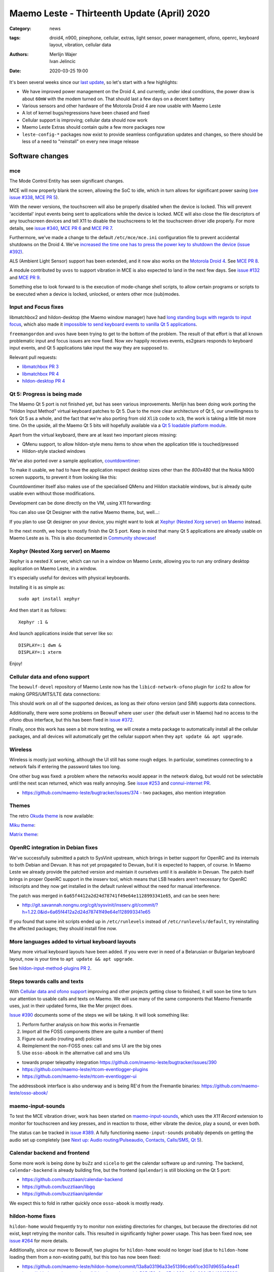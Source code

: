 Maemo Leste - Thirteenth Update (April) 2020
############################################

:Category: news
:tags: droid4, n900, pinephone, cellular, extras, light sensor, power
       management, ofono, openrc, keyboard layout, vibration, cellular data
:authors: Merlijn Wajer, Ivan Jelincic
:date: 2020-03-25 19:00

.. TODO DATE

It's been several weeks since our `last update
<{filename}/maemo-leste-update-february-and-march-2020.rst>`_, so let's start
with a few highlights:

* We have improved power management on the Droid 4, and currently, under ideal
  conditions, the power draw is about ``60mW`` with the modem turned on. That
  should last a few days on a decent battery
* Various sensors and other hardware of the Motorola Droid 4 are now usable with
  Maemo Leste
* A lot of kernel bugs/regressions have been chased and fixed
* Cellular support is improving; cellular data should now work
* Maemo Leste Extras should contain quite a few more packages now
* ``leste-config-*`` packages now exist to provide seamless configuration updates
  and changes, so there should be less of a need to "reinstall" on every new
  image release



Software changes
================


mce
---

The Mode Control Entity has seen significant changes.

MCE will now properly blank the screen, allowing the SoC to idle, which
in turn allows for significant power saving (`see issue #338 <https://github.com/maemo-leste/bugtracker/issues/338>`_, `MCE PR 5 <https://github.com/maemo-leste/mce/pull/5>`_).

With the newer versions, the touchscreen will also be properly disabled when the
device is locked. This will prevent 'accidental' input events being sent to
applications while the device is locked. MCE will also close the file
descriptors of any touchscreen devices and tell X11 to disable the touchscreens
to let the touchscreen driver idle properly. For more details, see `issue #340
<https://github.com/maemo-leste/bugtracker/issues/340>`_, `MCE PR 6
<https://github.com/maemo-leste/mce/pull/6>`_ and `MCE PR 7
<https://github.com/maemo-leste/mce/pull/7>`_.

Furthermore, we've made a change to the default ``/etc/mce/mce.ini`` configuration
file to prevent accidental shutdowns on the Droid 4. We've `increased the time
one has to press the power key to shutdown the device (issue #392)
<https://github.com/maemo-leste/bugtracker/issues/392>`_.

ALS (Ambient Light Sensor) support has been extended, and it now also works on the
`Motorola Droid 4`_. See `MCE PR 8
<https://github.com/maemo-leste/mce/pull/8/>`_.

A module contributed by ``uvos`` to support vibration in MCE is also expected to
land in the next few days. See `issue #132
<https://github.com/maemo-leste/bugtracker/issues/132>`_ and `MCE PR 9
<https://github.com/maemo-leste/mce/pull/9>`_.

Something else to look forward to is the execution of mode-change shell scripts,
to allow certain programs or scripts to be executed when a device is locked,
unlocked, or enters other mce (sub)modes.

Input and Focus fixes
---------------------

libmatchbox2 and hildon-desktop (the Maemo window manager) have had `long standing
bugs with regards to input focus
<https://bugs.maemo.org/show_bug.cgi?id=5987>`_, which also made it
`impossible to send keyboard events to vanilla Qt 5 applications
<https://github.com/maemo-leste/bugtracker/issues/346>`_.

``freemangordon`` and ``uvos`` have been trying to get to the bottom of the problem.
The result of that effort is that all known problematic input and focus issues
are now fixed. Now xev happily receives events, es2gears responds to keyboard input
events, and Qt 5 applications take input the way they are supposed to.

Relevant pull requests:

* `libmatchbox PR 3 <https://github.com/maemo-leste/libmatchbox2/pull/3>`_
* `libmatchbox PR 4 <https://github.com/maemo-leste/libmatchbox2/pull/4>`_
* `hildon-desktop PR 4 <https://github.com/maemo-leste/hildon-desktop/pull/4>`_


Qt 5: Progress is being made
----------------------------

The Maemo Qt 5 port is not finished yet, but has seen various improvements.
Merlijn has been doing work porting the "Hildon Input Method" virtual keyboard
patches to Qt 5. Due to the more clear architecture of Qt 5, our
unwillingness to fork Qt 5 as a whole, and the fact that we're also porting from
old ``Xlib`` code to ``xcb``, the work is taking a little bit more
time. On the upside, all the Maemo Qt 5 bits will hopefully available via a
`Qt 5 loadable platform module <https://doc.qt.io/qt-5/qpa.html>`_.

Apart from the virtual keyboard, there are at least two important pieces
missing:

* QMenu support, to allow hildon-style menu items to show when the application
  title is touched/pressed
* Hildon-style stacked windows


We've also ported over a sample application, `countdowntimer
<https://github.com/maemo-leste-extras/countdowntimer>`_:

.. image:: /images/countdowntimer.png
  :height: 324px
  :width: 576px

To make it usable, we had to have the application respect desktop sizes other
than the `800x480` that the Nokia N900 screen supports, to prevent it from
looking like this:

.. image:: /images/leste-qt5-countdowntimer-0.1.png
  :height: 324px
  :width: 576px


Countdowntimer itself also makes use of the specialised QMenu and Hildon
stackable windows, but is already quite usable even without those modifications.

Development can be done directly on the VM, using X11 forwarding:

.. image:: /images/leste-qt5-designer-x11-forward.png
  :height: 324px
  :width: 576px

You can also use Qt Designer with the native Maemo theme, but, well...:

.. image:: /images/leste-designer-lol.png
  :height: 324px
  :width: 576px

If you plan to use Qt designer on your device, you might want to look at `Xephyr
(Nested Xorg server) on Maemo`_ instead.

In the next month, we hope to mostly finish the Qt 5 port. Keep in mind that many
Qt 5 applications are already usable on Maemo Leste as is. This is also documented in
`Community showcase`_!


Xephyr (Nested Xorg server) on Maemo
------------------------------------

Xephyr is a nested X server, which can run in a window on Maemo Leste, allowing you
to run any ordinary desktop application on Maemo Leste, in a window.

It's especially useful for devices with physical keyboards.

Installing it is as simple as::

    sudo apt install xephyr

And then start it as follows::

    Xephyr :1 &

And launch applications inside that server like so::

    DISPLAY=:1 dwm &
    DISPLAY=:1 xterm

.. image:: /images/xephyr-droid4.png
  :height: 324px
  :width: 576px


Enjoy!


Cellular data and ofono support
-------------------------------

The ``beowulf-devel`` repository of Maemo Leste now has the
``libicd-network-ofono`` plugin for ``icd2`` to allow for making GPRS/UMTS/LTE data
connections:

.. image:: /images/droid4-libicd-network-ofono.png
  :height: 324px
  :width: 576px

.. image:: /images/droid4-libicd-network-ofono-2.png
  :height: 324px
  :width: 576px

This should work on all of the supported devices, as long as their ofono version
(and SIM) supports data connections.

Additionally, there were some problems on Beowulf where user ``user`` (the default 
user in Maemo) had no access to the ofono dbus interface, but this has been fixed in
`issue #372 <https://github.com/maemo-leste/bugtracker/issues/372>`_.

Finally, once this work has seen a bit more testing, we will create a meta
package to automatically install all the cellular packages, and all devices
will automatically get the cellular support when they ``apt update && apt
upgrade``.


Wireless
--------

Wireless is mostly just working, although the UI still has some rough edges. In
particular, sometimes connecting to a network fails if entering the password
takes too long.

One other bug was fixed: a problem where the networks would appear in the
network dialog, but would not be selectable until the next scan returned, which
was really annoying. See `issue #253
<https://github.com/maemo-leste/bugtracker/issues/253>`_ and `connui-internet PR
<https://github.com/maemo-leste/connui-internet/pull/1>`_.


* https://github.com/maemo-leste/bugtracker/issues/374 - two packages, also
  mention integration


Themes
------

The retro `Okuda theme
<https://github.com/maemo-leste-extras/hildon-theme-okuda>`_ is now available:

.. image:: /images/leste-okuda-desktop.png
  :height: 324px
  :width: 576px

.. image:: /images/leste-okuda-vkb.png
  :height: 324px
  :width: 576px

.. image:: /images/leste-okuda-xterm.png
  :height: 324px
  :width: 576px

`Miku theme <https://github.com/maemo-leste-extras/miku-theme>`_:

.. image:: /images/leste-miku-settings.png
  :height: 324px
  :width: 576px

.. image:: /images/leste-miku-desktop.png
  :height: 324px
  :width: 576px


`Matrix theme <https://github.com/maemo-leste-extras/hildon-theme-matrix>`_:

.. image:: /images/leste-matrix-desktop.png
  :height: 324px
  :width: 576px

.. image:: /images/leste-matrix-lock.png
  :height: 324px
  :width: 576px


OpenRC integration in Debian fixes
----------------------------------

We've successfully submitted a patch to SysVinit upstream, which brings in better
support for OpenRC and its internals to both Debian and Devuan. It has not yet
propagated to Devuan, but it is expected to happen, of course. In Maemo Leste we
already provide the patched version and maintain it ourselves until it is
available in Devuan. The patch itself brings in proper OpenRC support in the
insserv tool, which means that LSB headers aren't necessary for OpenRC
initscripts and they now get installed in the default runlevel without the need
for manual interference.

The patch was merged in ``6a65f4412a2d24d78741f49e64e1128993341e65``, and can be
seen here:

* http://git.savannah.nongnu.org/cgit/sysvinit/insserv.git/commit/?h=1.22.0&id=6a65f4412a2d24d78741f49e64e1128993341e65

If you found that some init scripts ended up in ``/etc/runlevels`` instead of
``/etc/runlevels/default``, try reinstalling the affected packages; they should
install fine now.


More languages added to virtual keyboard layouts
------------------------------------------------

Many more virtual keyboard layouts have been added. If you were ever in need of
a Belarusian or Bulgarian keyboard layout, now is your time to ``apt update &&
apt upgrade``.

See `hildon-input-method-plugins PR 2
<https://github.com/maemo-leste/hildon-input-method-plugins/pull/2>`_.


Steps towards calls and texts
-----------------------------

With `Cellular data and ofono support`_ improving and other projects getting
close to finished, it will soon be time to turn our attention to usable calls and
texts on Maemo. We will use many of the same components that Maemo Fremantle
uses, just in their updated forms, like the Mer project does.

`Issue #390 <https://github.com/maemo-leste/bugtracker/issues/390>`_ documents
some of the steps we will be taking. It will look something like:

1. Perform further analysis on how this works in Fremantle
2. Import all the FOSS components (there are quite a number of them)
3. Figure out audio (routing and) policies
4. Reimplement the non-FOSS ones: call and sms UI are the big ones
5. Use ``osso-abook`` in the alternative call and sms UIs

* towards proper telepathy integration https://github.com/maemo-leste/bugtracker/issues/390
* https://github.com/maemo-leste/rtcom-eventlogger-plugins
* https://github.com/maemo-leste/rtcom-eventlogger-ui

The addressbook interface is also underway and is being RE'd from the Fremantle
binaries: https://github.com/maemo-leste/osso-abook/


maemo-input-sounds
------------------

To test the MCE vibration driver, work has been started on `maemo-input-sounds
<https://github.com/maemo-leste/maemo-input-sounds/tree/wip>`_, which uses the
`X11 Record` extension to monitor for touchscreen and key presses, and in
reaction to those, either vibrate the device, play a sound, or even both.

The status can be tracked in `issue #389
<https://github.com/maemo-leste/bugtracker/issues/389>`_. A fully functioning
``maemo-input-sounds`` probably depends on getting the audio set up completely
(see `Next up: Audio routing/Pulseaudio, Contacts, Calls/SMS, Qt 5`_).


Calendar backend and frontend
-----------------------------

Some more work is being done by ``buZz`` and ``sicelo`` to get the calendar
software up and running.  The backend, ``calendar-backend`` is already building
fine, but the frontend (``qalendar``) is still blocking on the Qt 5 port:

* https://github.com/buzztiaan/calendar-backend
* https://github.com/buzztiaan/libgq
* https://github.com/buzztiaan/qalendar

We expect this to fold in rather quickly once ``osso-abook`` is mostly ready.


hildon-home fixes
-----------------

``hildon-home`` would frequently try to monitor non existing directories for
changes, but because the directories did not exist, kept retrying the monitor
calls. This resulted in significantly higher power usage. This has been fixed
now, see `issue #264 <https://github.com/maemo-leste/bugtracker/issues/264>`_
for more details.

Additionally, since our move to Beowulf, two plugins for ``hildon-home`` would
no longer load (due to ``hildon-home`` loading them from a non-existing path),
but this too has now been fixed:

* https://github.com/maemo-leste/hildon-home/commit/13a8a03196a33e51396ceb61ce307d9655a4ea41
* https://github.com/maemo-leste/hildon-home/commit/a505d58a6ae87cb032ec20a606d54d69f3582fba


Device support
==============


Motorola Droid 4
----------------

The Motorola Droid 4 has seen a big set of improvements:

* The `Ambient Light Sensor`_ is now used;
* The `Vibration Motor`_ is now used;
* A driver for the `Accelerometer`_ is available;
* Advanced `keyboard layout`_
* Basic `modem integration`_ in `beowulf-devel` branches;
* Much improved battery life through better `Power Management`_;
* Latest Linux kernel

Ambient Light Sensor
~~~~~~~~~~~~~~~~~~~~

Just like the Nokia N900, the Droid has an ambient light sensor, used to measure
exactly that: ambient light levels. This can be used to adjust the screen
brightness to the ambient light levels, based on the brightness profile
selected. For observant users, this already worked on the Nokia N900, but now
this also works on the Droid 4.

This should make your device more pleasant to use in darker rooms, but also
outside - in direct sunlight.

Additionally, if the light level is low, the device is unlocked, and the
keyboard is exposed, the keyboard backlight LEDs will be turned on, to allow for
optimal typing in the dark. :-)

See `MCE PR 8`_.

Vibration Motor
~~~~~~~~~~~~~~~

Once `MCE PR 9`_ is merged, the vibration motor on the Motorola Droid 4 (and actually also the Nokia
N900 and other devices that support the Linux `FF
<https://www.kernel.org/doc/html/latest/input/ff.html>`_ interface) will work.
This allows for vibration of the device to provide touchscreen haptic feedback to the user, 
but also when (in the near future) an SMS is received, or
the device receives a phone call.

See also these notes on Maemo.org `on how to start and stop vibrations
<https://wiki.maemo.org/Phone_control#Start_Vibrating_Incoming_Call>`_. Since we
are compatible at least on the DBUS level, the original Maemo instructions just
apply. It is also possible to add more patterns by editing ``/etc/mce/mce.ini``.


Accelerometer
~~~~~~~~~~~~~

The accelerometer driver is now enabled, meaning that things like the
`droidsaber <https://github.com/buzztiaan/droidsaber>`_ are now possible:

.. raw:: html

    <iframe width="560" height="315" src="https://www.youtube.com/embed/DeCtO8WwaTc"
     ;rameborder="0" allow="accelerometer; autoplay; encrypted-media; gyroscope;
    picture-in-picture" allowfullscreen></iframe>

This will also be useful for automatically changing the screen orientation, based
on the device orientation. The powervr driver might need a bit more work before
that will work smoothly and well though.


Power Management
~~~~~~~~~~~~~~~~

The power management on the Droid 4 should be in much better shape now. Under
ideal circumstances, with the modem online, the device should idle at about
``60mW``. This is made possible by the incredible Linux kernel support, `droid4-pm
<https://github.com/maemo-leste/droid4-pm>`_, our various `mce`_ improvements,
and in general OMAP being well designed when it comes to power management. This
should last most batteries for several days. Things might improve a little more
if OMAP ``OFF`` mode ever starts to work on OMAP 4.

``Merlijn`` recently acquired a few lab power supplies, and (`after actually making it
work with sigrok, working around insanely stupid firmware bugs
<https://sourceforge.net/p/sigrok/mailman/message/37014835/>`_) was able to
generate the following graph of power usage from a clean power-up, showing the
~3 minutes it takes to fully boot and enter the promised ``60mW`` idle power
usage:

.. image:: /images/droid4-boot.png
  :height: 350px
  :width: 700px


Here's what using the vibration motor does to the power draw:

.. image:: /images/droid4-rumble.png
  :height: 324px
  :width: 576px

And the same for receiving an SMS (exposing a problem where the modem doesn't
properly idle after sms receive - it stays around ``180mW`` as opposed to the
``60mW`` - this is still being investigated, but it looks like the USB doesn't
idle afterwards, requiring to be manually kicked into idle mode):

.. image:: /images/droid4-modem-power-recv-sms.png
  :height: 324px
  :width: 576px


NTPD and power management
~~~~~~~~~~~~~~~~~~~~~~~~~


The ``ntp`` daemon currently causes a lot of wake ups, and negatively impacts
battery life. The current stop-gap is to stop it manually after booting, by
issuing the following as root::

    /etc/init.d/ntp stop


Cellular and power management
~~~~~~~~~~~~~~~~~~~~~~~~~~~~~

While the modem itself should idle pretty well, the modem reports on the signal
strength very frequently, waking up the device even when the signal strength
should not be shown. The signal strength can be temporarily disabled like so::

    printf 'U1234AT+SCRN=0\r' > /dev/gsmtty1


Graphing power logs from the device
~~~~~~~~~~~~~~~~~~~~~~~~~~~~~~~~~~~

The GNOME Power Manager can plot upower data, and it runs on Leste:

.. image:: /images/leste-droid4-gnome-power-manager.png
  :height: 324px
  :width: 576px

But the upower data is located in ``/var/lib/upower`` and not at all hard to plot
yourself, which might actually be more insightful (although this graph is very
basic):

.. image:: /images/capacity_over_time_from_upower.png
  :height: 324px
  :width: 576px

We're still figuring out how to properly plot all this data, but more
information (including the source to generate the above graph) can be found in
`issue #396 <https://github.com/maemo-leste/bugtracker/issues/396>`_.

Maybe we can take `one of these maemo.org applications <http://maemo.org/downloads/search/application.html?org_openpsa_products_search%5B1%5D%5Bproperty%5D=title&org_openpsa_products_search%5B1%5D%5Bconstraint%5D=LIKE&org_openpsa_products_search%5B1%5D%5Bvalue%5D=battery&org_openpsa_products_search%5B2%5D%5Bproperty%5D=os&org_openpsa_products_search%5B2%5D%5Bconstraint%5D=LIKE&org_openpsa_products_search%5B2%5D%5Bvalue%5D=Maemo5&fetch=Search>`_ and port them.


Battery calibration
~~~~~~~~~~~~~~~~~~~

``uvos`` has written an init script and tool to store the battery capacity when
known, and restore it, using ``spinal84``'s experimental kernel patches, see
`issue #374 <https://github.com/maemo-leste/bugtracker/issues/374>`_.

It will be added to the Droid 4 meta package imminently, and then eventually
everyone should have a calibrated battery, hopefully.

Also see `upower PR 4 <https://github.com/maemo-leste/upower/pull/4>`_ for the
UPower fix that was required for this to work properly.


Keyboard layout
~~~~~~~~~~~~~~~

For a long time, it was not possible to `summon the special keys virtual keyboard
on the Droid 4 <https://github.com/maemo-leste/bugtracker/issues/347>`_, which
was particularly annoying since some `important keys were not available
<https://github.com/maemo-leste/bugtracker/issues/122>`_.

By digging through the N900 keyboard files and learning a bunch about xkb, both
of these issues have now been resolved by ``Merlijn``. ``buZz`` provided a nice
`geometry file
<https://github.com/maemo-leste/xkb-data/commit/99343d77464299cdf1d56e461018bd7f974cee42>`_, which allows us to visualise the keys on various keyboard levels:

.. image:: /images/droid4-keyboard.png
  :height: 224px
  :width: 576px

(Yes, the shift button on the Droid 4 is mapped to control, and the caps lock
key is mapped to shift)

Additional extra keys are also available when using the ``ISO_Level3_Shift``
key, `see the actual xkb file for more details
<https://github.com/maemo-leste/xkb-data/commit/ccebc5ea6cc9c14c7822b53317640c8f2f6372b2#diff-5b7bd0a2cb0498ff38e4e466546d5fdcR36>`_ and this image for a quick reference:

.. image:: /images/droid4-keyboard-2.png
  :height: 224px
  :width: 576px


Compare that to the N900 layout:

.. image:: /images/n900-keyboard.png
  :height: 224px
  :width: 576px

Bringing up the special keys virtual keyboard is done by pressing the "OK"
(``ISO_Level3_Shift``) key and the Control (``Shift``) key.

And finally, the virtual keyboard didn't look quite good on the Droid 4, since
it has a larger resolution, but as of `hildon-input-method-plugins PR 3
<https://github.com/maemo-leste/hildon-input-method-plugins/pull/3>`_, the
keyboard will render properly regardless of the screen dimensions:

.. image:: /images/droid4-special-vkb.png
  :height: 324px
  :width: 576px

Modem integration
~~~~~~~~~~~~~~~~~

``tmlind`` and ``Pavel Machek`` have been doing a lot of work on improving ofono
on the Droid 4. The result of most of that work is currently packaged in the
``droid4`` component, so any droid 4 will automatically get the latest/best
ofono version. Additionally, the technology is now also reported properly:

.. image:: /images/droid4-tech.png
  :height: 324px
  :width: 576px


.. image:: /images/droid4-tech-2g.png
  :height: 324px
  :width: 576px


More work remains, including upstreaming ofono and dealing with some power
management regressions, but it's starting to look quite good indeed.

Current work can be found here:
https://github.com/maemo-leste/ofono-d4/tree/motmdm-serdev-ngsm


increasing font size in osso-xterm
~~~~~~~~~~~~~~~~~~~~~~~~~~~~~~~~~~

On the Nokia N900, the font size in osso-xterm can be changed using the volume
buttons, but this does not work yet on the Droid 4. The reason is that
osso-xterm expects specific (hardcoded) keys to be used to change the font, and
the Droid 4 has different keys mapped to its volume buttons, see `issue #385
<https://github.com/maemo-leste/bugtracker/issues/385>`_

Latest Linux kernel
~~~~~~~~~~~~~~~~~~~

A month or so ago we switched to Linux 5.7:
https://github.com/maemo-leste/droid4-linux/tree/droid4-pending-v5.7

After that, there were various regressions to figure out, the most painful ones
being random resets, which took quite a while to pin down. ``tmlind`` has been
incredibly helpful in getting these problems resolved. Onto the next Linux
version and set of regressions - and bugfixes, and features...

Nokia N900
----------

Powermanagement update
~~~~~~~~~~~~~~~~~~~~~~

A while ago we tweeted out a photo of a Nokia N900 using very little power,
while in ``OMAP OFF`` mode. We haven't yet brought this to our latest images,
but it's still planned (it might be relatively simple, but also might be a lot
of work). In addition, we will likely provide an ``n900-pm`` script, similar to
the ``droid4-pm`` script.


Pinephone
---------

Thanks to the packaging work from people in postmarketOS, we now also support
the modem in the Pinephone. While we've mostly been working with cellular things
on the Droid4, lots of that work can simply be reused on the Pinephone, and we
plan to do so in the near future. A package called ``pinephone-modem-config``
can be installed, and along with updating the kernel (latest available version
is 5.6), it will bring in modem support. This is already automatically enabled
in the latest images.


Weekly builds
=============

From July, we will also implement and enable weekly image builds on our CI
infrastructure. This means we won't be building images on demand anymore.
Instead they shall be built each week, containing all the latest packages and
goodies. Obviously, this will require more storage space, so we will be
removing device images older than five weeks.

Hopefully this will also help us polish up our build frameworks and alert us
about possible bugs that arise during development. It is also a very important
step towards reproducible builds - which is one of our milestones we wish to
fulfill.


Community showcase
==================


PS 1 emulator
-------------

PCSX-ReARMed runs quite nicely on the Droid 4:

.. raw:: html

    <iframe width="560" height="315" src="https://www.youtube.com/embed/BmIAQby4ccM"
     ;rameborder="0" allow="accelerometer; autoplay; encrypted-media; gyroscope;
    picture-in-picture" allowfullscreen></iframe>

Unfortunately, the community hasn't yet packaged the program for Maemo Leste
Extras, but we're confident someone will, at some point.


Photo Light meter
-----------------

Written in Free Pascal, photolightmeter can be used calculate aperture and
shutter values.


Telegram
--------

If you're a fan of Telegram, the desktop client just works on Maemo Leste:

* https://twitter.com/rfc1087/status/1271796014903635969


Proxmark3
---------

If you like toying with RFID cards, then you can (for example) use the bluetooth
module on the Droid 4 to connect a capable reader and run proxmark3 on the Droid
itself:

.. image:: /images/proxmark3-1.png
  :height: 324px
  :width: 576px


.. image:: /images/proxmark3-2.png
  :height: 324px
  :width: 576px

You can find specific installation notes here: http://web.archive.org/web/20200623220049/https://paste.debian.net/plainh/34a66276


Quicknote
---------

A simple notes application written in Python is also available:
https://github.com/maemo-leste-extras/quicknote


mihphoto
--------

A Qt 5 photo viewer is available, and optionally supports multitouch when
supplied as a startup argument:
https://github.com/maemo-leste-extras/mihphoto


personal-ip-address
-------------------

The good old personal-ip-address has returned, this time to Leste:
https://github.com/maemo-leste-extras/personal-ip-address


Maemo Leste Extras
==================

More community packages are being maintained in the ``extras`` repository and
we're very glad and excited about it. If you're interested in maintaing your own
community package for Maemo Leste, there are instructions for you to do so on
the `bugtracker <https://github.com/maemo-leste-extras/bugtracker>`_ .


Next up: Audio routing/Pulseaudio, Contacts, Calls/SMS, Qt 5
============================================================

So what can you expect from future updates?

The big things on our radar are still:

* Audio: Currently most devices do not even ship with ``pulseaudio``, but we'll probably want to start using it, and create ALSA UCM files for our soundcards, provide proper pulseaudio sink names for call routing, and so on. This is also a prerequisite for the `volume applet <https://github.com/maemo-leste/maemo-statusmenu-volume>`_
* Contacts (``osso-abook``), this will provide all of the Hildon contacts APIs
  with the evolution database as a abackend, definitely required for proper SMS and
  Call UI
* Qt 5 updates: hopefully we will soon have the virtual keyboard integration
  ready, with the hildon menus and stacked windows following right after. That
  should be enough to make most applications work, and from there on we'll
  probably port things on an as-needed basis: like APIs for home and status
  widgets
* Nokia's ``rtcom`` packages and telepathy. https://github.com/maemo-leste/bugtracker/issues/390
  Some of this is covered in `Steps towards calls and texts`_, but to reiterate:
  the plan is to use `telepathy-ring` as an interface to `ofono`, and use
  `rtcom-eventlogger` and other libraries to read from and log to the same
  database format as used on Fremantle.
  This approach is particularly exciting because it allows loading many other
  telepathy plugins. There also exists a `telepathy-haze
  <https://github.com/dylex/slack-libpurple/commits/master>`_ plugin to load
  (any) Pidgin (``libpurple``) plugin, allowing for potentially loading (for
  example) the `slack-libpurple <https://github.com/dylex/slack-libpurple>`_
  slack plugin into telepathy, and being able to directly
  interface with Slack using the native hildon UI, potentially even with
  contacts, too. And of course, there are also SIP plugins for telepathy,
  allowing for VOIP calls from the same (native) UI
* Speaking of UIs, once the backend (rtcom) is mostly there, the last thing
  we'll have to do is to bring up the call and text UIs. The Fremantle SMS UI
  relied on an html rendering engine, `allowing for cool customisations
  <https://wiki.maemo.org/Conversation_Mods>`_ like these:

  .. image:: /images/fun-conversations-mod.png
    :height: 256px
    :width: 432px


Web interface for packages
==========================

We're considering creating a web interface to browse the core maemo packages,
the development packages and also the extras packages. See `issue #395 <https://github.com/maemo-leste/bugtracker/issues/395>`_ for more details. If you have suggestions, want to see specific features, or want to help out, please do let us know on the issue.

Sneak peak of an alpha version of the interface:

.. image:: /images/pkg.png


More frequent updates?
======================

We often get the question if we can provide update posts more frequently. Often,
we delay update posts because we want to **complete just one more package...** -
and then another, and another... So if you'd like to get more frequent update
posts, please volunteer to write them for us. If you hang out in the IRC
channel, maybe follow the frequent updates and write about them, and we'll be
able to post it here, on our website.

That said, we're considering doing detailed write-ups of various core components
of Maemo Leste every few weeks or so, so if that's your thing, you might be able
to peek at those too, soon.


Interested?
===========

If you have questions, are interested in specifics, or helping out, or wish to have a specific
package ported, please see our `bugtracker`_

**We have several Nokia N900 and Motorola Droid 4 units available to interested
developers**, so if you are interested in helping out but have trouble acquiring
a device, let us know.

Please also join our `mailing list
<https://mailinglists.dyne.org/cgi-bin/mailman/listinfo/maemo-leste>`_ to stay
up to date, ask questions and/or help out. Another great way to get in touch is
to join the `IRC channel <https://leste.maemo.org/IRC_channel>`_.

If you like our work and want to see it continue, join us!
